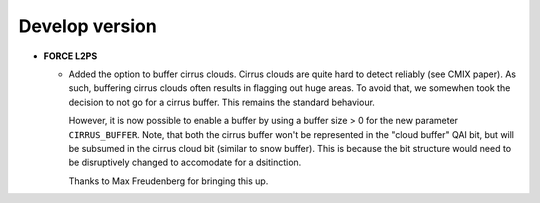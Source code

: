 .. _vdev:

Develop version
===============

- **FORCE L2PS**

  - Added the option to buffer cirrus clouds.
    Cirrus clouds are quite hard to detect reliably (see CMIX paper).
    As such, buffering cirrus clouds often results in flagging out huge areas.
    To avoid that, we somewhen took the decision to not go for a cirrus buffer.
    This remains the standard behaviour.

    However, it is now possible to enable a buffer by using a buffer size > 0 for the new parameter ``CIRRUS_BUFFER``.
    Note, that both the cirrus buffer won't be represented in the "cloud buffer" QAI bit, but will be subsumed in the cirrus cloud bit (similar to snow buffer).
    This is because the bit structure would need to be disruptively changed to accomodate for a dsitinction.
    
    Thanks to Max Freudenberg for bringing this up.

  .. -- No further changes yet.
